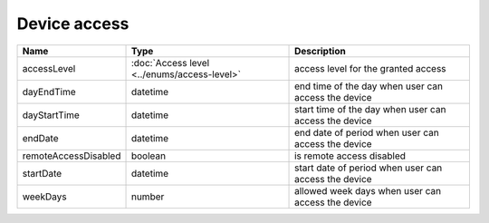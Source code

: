 Device access
-----------------

+------------------------+---------------------------------------------+------------------------------------------------------------------+
| Name                   | Type                                        | Description                                                      |
+========================+=============================================+==================================================================+
| accessLevel            | :doc:`Access level <../enums/access-level>` | access level for the granted access                              |
+------------------------+---------------------------------------------+------------------------------------------------------------------+
| dayEndTime             | datetime                                    | end time of the day when user can access the device              |
+------------------------+---------------------------------------------+------------------------------------------------------------------+
| dayStartTime           | datetime                                    | start time of the day when user can access the device            |
+------------------------+---------------------------------------------+------------------------------------------------------------------+
| endDate                | datetime                                    | end date of period when user can access the device               |
+------------------------+---------------------------------------------+------------------------------------------------------------------+
| remoteAccessDisabled   | boolean                                     | is remote access  disabled                                       |
+------------------------+---------------------------------------------+------------------------------------------------------------------+
| startDate              | datetime                                    | start date of period when user can access the device             |
+------------------------+---------------------------------------------+------------------------------------------------------------------+
| weekDays               | number                                      | allowed week days when user can access the device                |
+------------------------+---------------------------------------------+------------------------------------------------------------------+